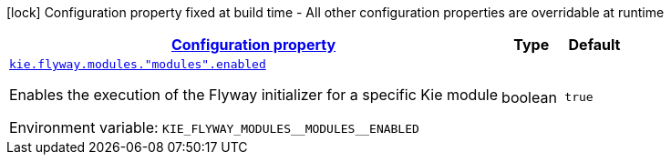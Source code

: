 
:summaryTableId: config-group-org-kie-flyway-quarkus-kie-flyway-quarkus-runtime-config-kie-quarkus-flyway-named-module
[.configuration-legend]
icon:lock[title=Fixed at build time] Configuration property fixed at build time - All other configuration properties are overridable at runtime
[.configuration-reference, cols="80,.^10,.^10"]
|===

h|[[config-group-org-kie-flyway-quarkus-kie-flyway-quarkus-runtime-config-kie-quarkus-flyway-named-module_configuration]]link:#config-group-org-kie-flyway-quarkus-kie-flyway-quarkus-runtime-config-kie-quarkus-flyway-named-module_configuration[Configuration property]

h|Type
h|Default

a| [[config-group-org-kie-flyway-quarkus-kie-flyway-quarkus-runtime-config-kie-quarkus-flyway-named-module_kie-flyway-modules-modules-enabled]]`link:#config-group-org-kie-flyway-quarkus-kie-flyway-quarkus-runtime-config-kie-quarkus-flyway-named-module_kie-flyway-modules-modules-enabled[kie.flyway.modules."modules".enabled]`


[.description]
--
Enables the execution of the Flyway initializer for a specific Kie module

ifdef::add-copy-button-to-env-var[]
Environment variable: env_var_with_copy_button:+++KIE_FLYWAY_MODULES__MODULES__ENABLED+++[]
endif::add-copy-button-to-env-var[]
ifndef::add-copy-button-to-env-var[]
Environment variable: `+++KIE_FLYWAY_MODULES__MODULES__ENABLED+++`
endif::add-copy-button-to-env-var[]
--|boolean 
|`true`

|===